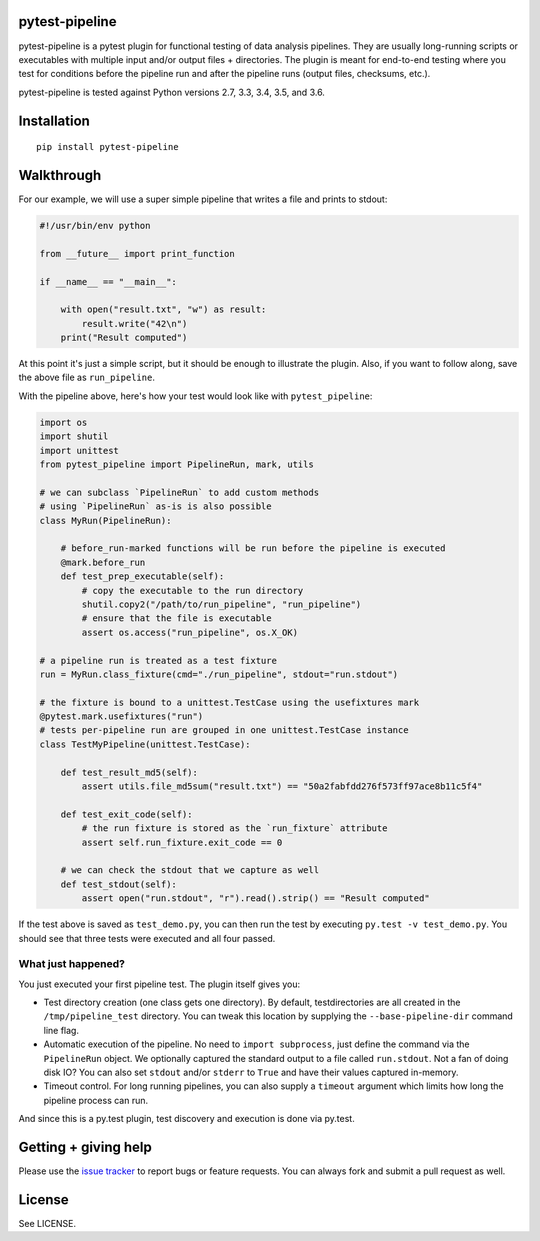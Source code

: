 pytest-pipeline
===============

|ci| |coverage| |pypi|

.. |ci| image:: https://travis-ci.org/bow/pytest-pipeline.png?branch=master
        :target: https://travis-ci.org/bow/pytest-pipeline

.. |coverage| image:: https://codecov.io/gh/bow/pytest-pipeline/branch/master/graph/badge.svg
        :target: https://codecov.io/gh/bow/pytest-pipeline

.. |pypi| image:: https://badge.fury.io/py/pytest-pipeline.svg
        :target: http://badge.fury.io/py/pytest-pipeline


pytest-pipeline is a pytest plugin for functional testing of data analysis
pipelines. They are usually long-running scripts or executables with multiple
input and/or output files + directories. The plugin is meant for end-to-end
testing where you test for conditions before the pipeline run and after the
pipeline runs (output files, checksums, etc.).

pytest-pipeline is tested against Python versions 2.7, 3.3, 3.4, 3.5, and 3.6.


Installation
============

::

    pip install pytest-pipeline


Walkthrough
===========

For our example, we will use a super simple pipeline that writes a file and
prints to stdout:

.. code-block:: python

    #!/usr/bin/env python

    from __future__ import print_function

    if __name__ == "__main__":

        with open("result.txt", "w") as result:
            result.write("42\n")
        print("Result computed")

At this point it's just a simple script, but it should be enough to illustrate
the plugin. Also, if you want to follow along, save the above file as
``run_pipeline``.

With the pipeline above, here's how your test would look like with
``pytest_pipeline``:

.. code-block:: python

    import os
    import shutil
    import unittest
    from pytest_pipeline import PipelineRun, mark, utils

    # we can subclass `PipelineRun` to add custom methods
    # using `PipelineRun` as-is is also possible
    class MyRun(PipelineRun):

        # before_run-marked functions will be run before the pipeline is executed
        @mark.before_run
        def test_prep_executable(self):
            # copy the executable to the run directory
            shutil.copy2("/path/to/run_pipeline", "run_pipeline")
            # ensure that the file is executable
            assert os.access("run_pipeline", os.X_OK)

    # a pipeline run is treated as a test fixture
    run = MyRun.class_fixture(cmd="./run_pipeline", stdout="run.stdout")

    # the fixture is bound to a unittest.TestCase using the usefixtures mark
    @pytest.mark.usefixtures("run")
    # tests per-pipeline run are grouped in one unittest.TestCase instance
    class TestMyPipeline(unittest.TestCase):

        def test_result_md5(self):
            assert utils.file_md5sum("result.txt") == "50a2fabfdd276f573ff97ace8b11c5f4"

        def test_exit_code(self):
            # the run fixture is stored as the `run_fixture` attribute
            assert self.run_fixture.exit_code == 0

        # we can check the stdout that we capture as well
        def test_stdout(self):
            assert open("run.stdout", "r").read().strip() == "Result computed"

If the test above is saved as ``test_demo.py``, you can then run the test by
executing ``py.test -v test_demo.py``. You should see that three tests were
executed and all four passed.

What just happened?
-------------------

You just executed your first pipeline test. The plugin itself gives you:

- Test directory creation (one class gets one directory).
  By default, testdirectories are all created in the ``/tmp/pipeline_test``
  directory. You can tweak this location by supplying the
  ``--base-pipeline-dir`` command line flag.

- Automatic execution of the pipeline.
  No need to ``import subprocess``, just define the command via the
  ``PipelineRun`` object. We optionally captured the standard output to a file
  called ``run.stdout``. Not a fan of doing disk IO? You can also set ``stdout``
  and/or ``stderr`` to ``True`` and have their values captured in-memory.

- Timeout control.
  For long running pipelines, you can also supply a ``timeout`` argument which
  limits how long the pipeline process can run.

And since this is a py.test plugin, test discovery and execution is done via
py.test.


Getting + giving help
=====================

Please use the `issue tracker <https://github.com/bow/pytest-pipeline/issues>`_
to report bugs or feature requests. You can always fork and submit a pull
request as well.


License
=======

See LICENSE.
